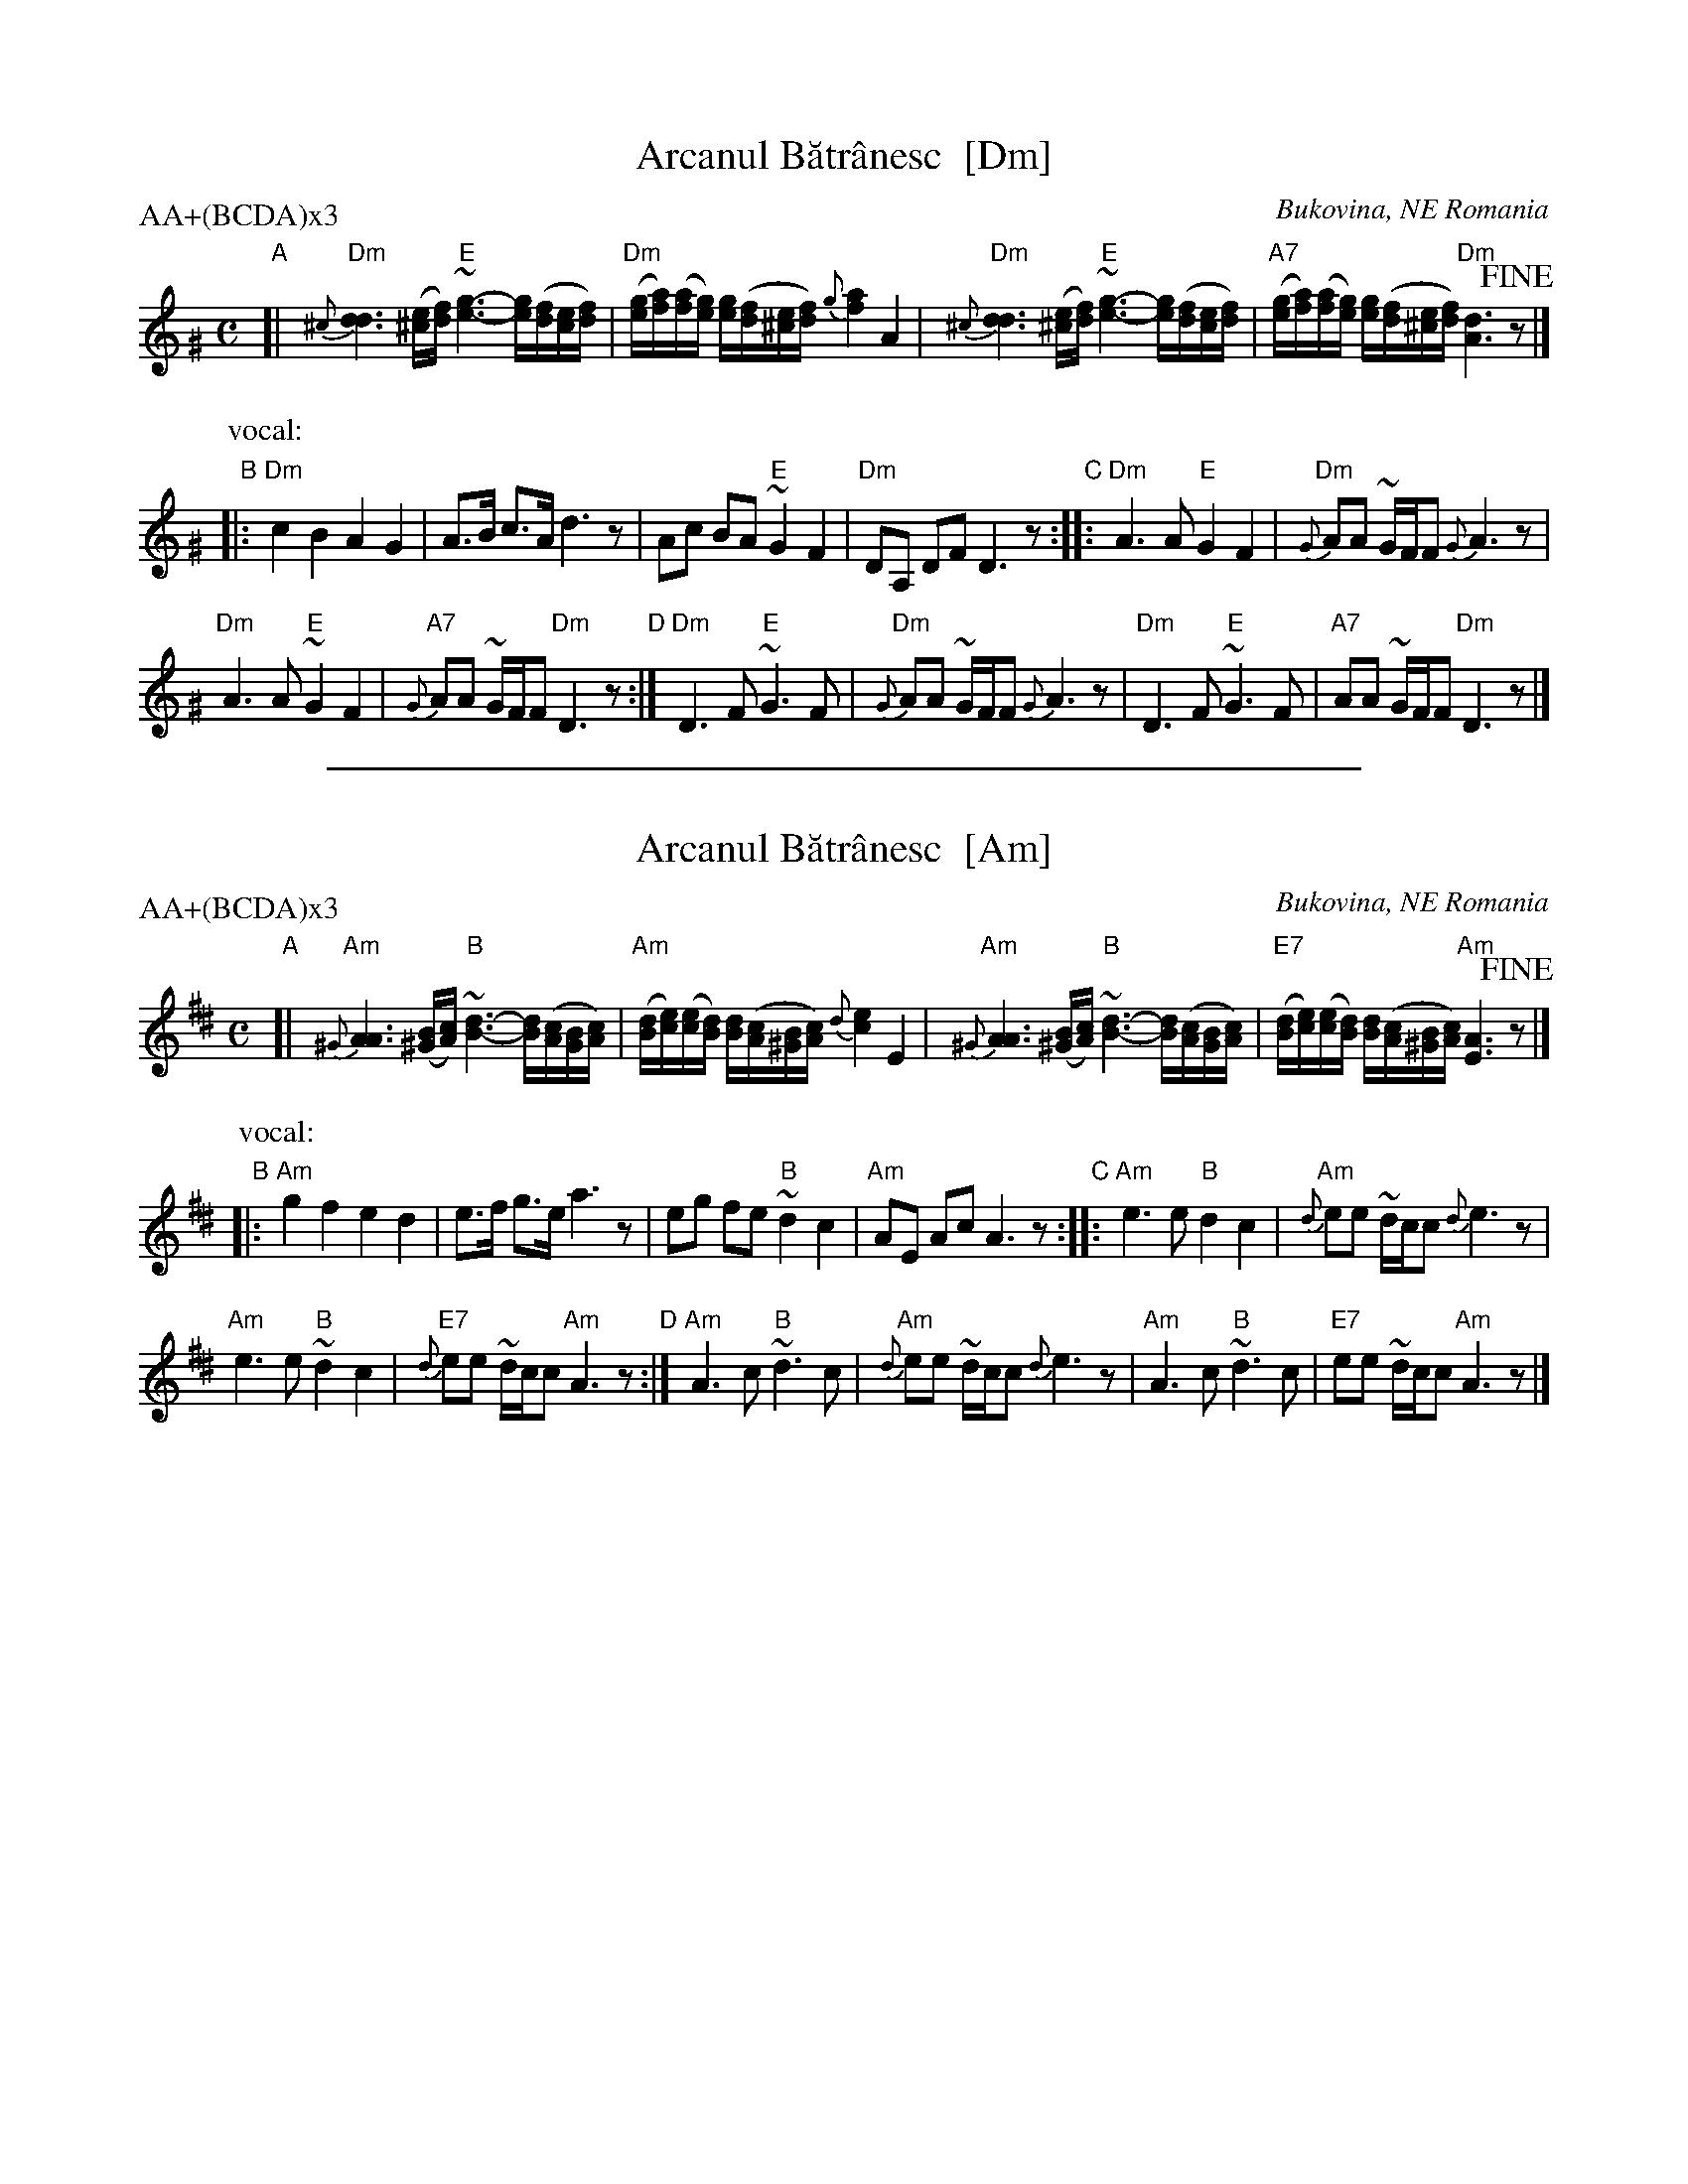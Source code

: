 X: 1
T: Arcanul B\uatr\^anesc  [Dm]
O: Bukovina, NE Romania
P: AA+(BCDA)x3
M: C
L: 1/16
K: Ddor^G
"A"[|\
"Dm"{^c}[d6d6] ([e^c][fd]) "E"~[g6e6]- [ge]([fd][ec][fd]) |\
"Dm"([ge][af])([af][ge]) [ge]([fd][e^c][fd]) {g}[a4f4] A4 |\
"Dm"{^c}[d6d6] ([e^c][fd]) "E"~[g6e6]- [ge]([fd][ec][fd]) |\
"A7"([ge][af])([af][ge]) [ge]([fd][e^c][fd]) "Dm"[d6A6] !fine!z2 |]
P: vocal:
"B"|:\
"Dm"c4 B4 A4 G4 | A3B c3A d6 z2 |\
A2c2 B2A2 "E"~G4 F4 | "Dm"D2A,2 D2F2 D6 z2 \
"C"::\
"Dm"A6 A2 "E"G4 F4 | "Dm"{G}A2A2 ~GFF2 {G}A6 z2 |
"Dm"A6 A2 "E"~G4 F4 | "A7"{G}A2A2 ~GFF2 "Dm"D6 z2 \
"D":|\
"Dm"D6 F2 "E"~G6 F2 | "Dm"{G}A2A2 ~GFF2 {G}A6 z2 |\
"Dm"D6 F2 "E"~G6 F2 | "A7"A2A2 ~GFF2 "Dm"D6 z2 |]

%%sep 1 1 500
X: 2
T: Arcanul B\uatr\^anesc  [Am]
O: Bukovina, NE Romania
P: AA+(BCDA)x3
M: C
L: 1/16
K: Ador^d
"A"[|\
"Am"{^G}[A6A6] ([B^G][cA]) "B"~[d6B6]- [dB]([cA][BG][cA]) |\
"Am"([dB][ec])([ec][dB]) [dB]([cA][B^G][cA]) {d}[e4c4] E4 |\
"Am"{^G}[A6A6] ([B^G][cA]) "B"~[d6B6]- [dB]([cA][BG][cA]) |\
"E7"([dB][ec])([ec][dB]) [dB]([cA][B^G][cA]) "Am"[A6E6] !fine!z2 |]
P: vocal:
"B"|:\
"Am"g4 f4 e4 d4 | e3f g3e a6 z2 |\
e2g2 f2e2 "B"~d4 c4 | "Am"A2E2 A2c2 A6 z2 \
"C"::\
"Am"e6 e2 "B"d4 c4 | "Am"{d}e2e2 ~dcc2 {d}e6 z2 |
"Am"e6 e2 "B"~d4 c4 | "E7"{d}e2e2 ~dcc2 "Am"A6 z2 \
"D":|\
"Am"A6 c2 "B"~d6 c2 | "Am"{d}e2e2 ~dcc2 {d}e6 z2 |\
"Am"A6 c2 "B"~d6 c2 | "E7"e2e2 ~dcc2 "Am"A6 z2 |]
